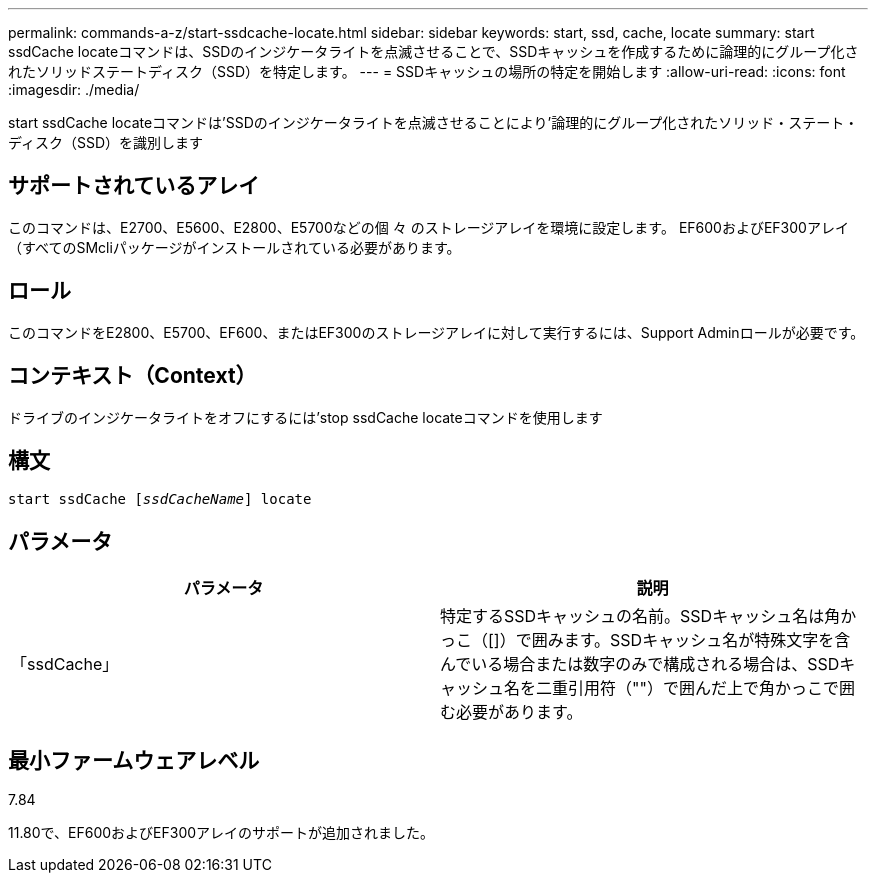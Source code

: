 ---
permalink: commands-a-z/start-ssdcache-locate.html 
sidebar: sidebar 
keywords: start, ssd, cache, locate 
summary: start ssdCache locateコマンドは、SSDのインジケータライトを点滅させることで、SSDキャッシュを作成するために論理的にグループ化されたソリッドステートディスク（SSD）を特定します。 
---
= SSDキャッシュの場所の特定を開始します
:allow-uri-read: 
:icons: font
:imagesdir: ./media/


[role="lead"]
start ssdCache locateコマンドは'SSDのインジケータライトを点滅させることにより'論理的にグループ化されたソリッド・ステート・ディスク（SSD）を識別します



== サポートされているアレイ

このコマンドは、E2700、E5600、E2800、E5700などの個 々 のストレージアレイを環境に設定します。 EF600およびEF300アレイ（すべてのSMcliパッケージがインストールされている必要があります。



== ロール

このコマンドをE2800、E5700、EF600、またはEF300のストレージアレイに対して実行するには、Support Adminロールが必要です。



== コンテキスト（Context）

ドライブのインジケータライトをオフにするには'stop ssdCache locateコマンドを使用します



== 構文

[listing, subs="+macros"]
----
start ssdCache pass:quotes[[_ssdCacheName_]] locate
----


== パラメータ

[cols="2*"]
|===
| パラメータ | 説明 


 a| 
「ssdCache」
 a| 
特定するSSDキャッシュの名前。SSDキャッシュ名は角かっこ（[]）で囲みます。SSDキャッシュ名が特殊文字を含んでいる場合または数字のみで構成される場合は、SSDキャッシュ名を二重引用符（""）で囲んだ上で角かっこで囲む必要があります。

|===


== 最小ファームウェアレベル

7.84

11.80で、EF600およびEF300アレイのサポートが追加されました。
